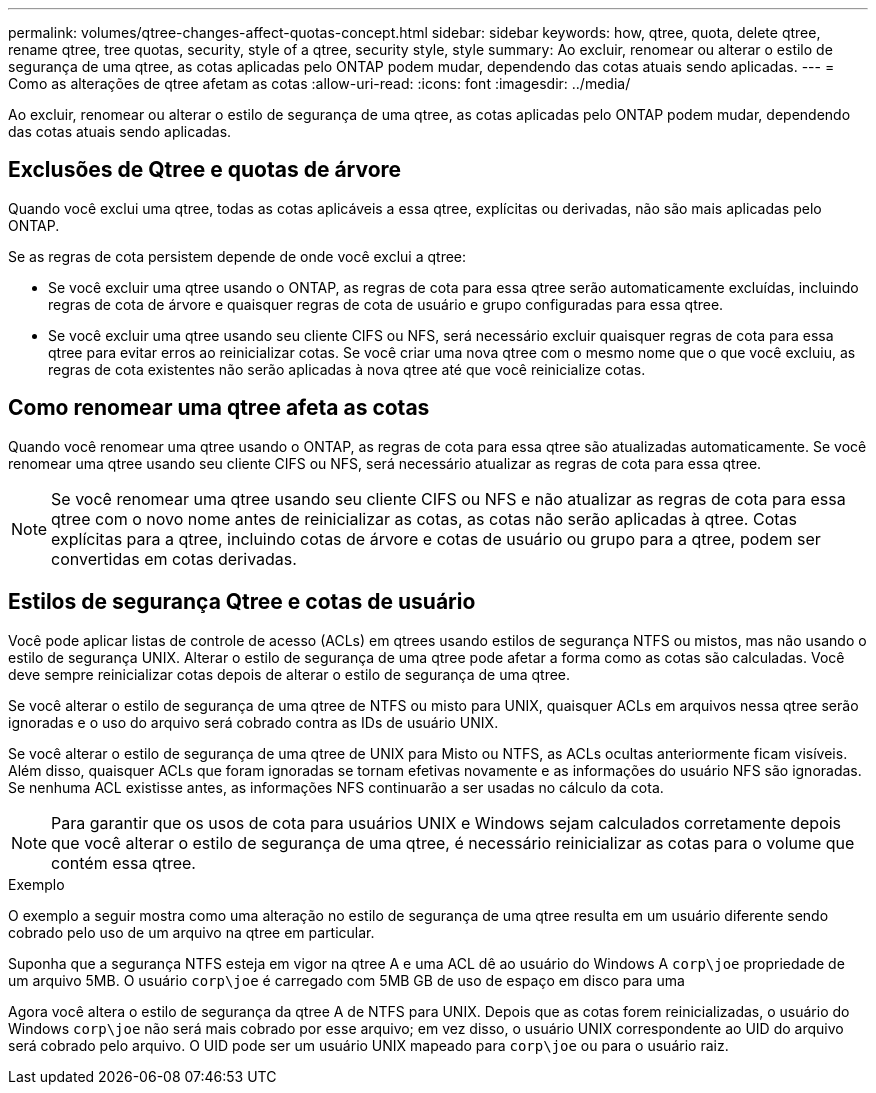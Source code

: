 ---
permalink: volumes/qtree-changes-affect-quotas-concept.html 
sidebar: sidebar 
keywords: how, qtree, quota, delete qtree, rename qtree, tree quotas, security, style of a qtree, security style, style 
summary: Ao excluir, renomear ou alterar o estilo de segurança de uma qtree, as cotas aplicadas pelo ONTAP podem mudar, dependendo das cotas atuais sendo aplicadas. 
---
= Como as alterações de qtree afetam as cotas
:allow-uri-read: 
:icons: font
:imagesdir: ../media/


[role="lead"]
Ao excluir, renomear ou alterar o estilo de segurança de uma qtree, as cotas aplicadas pelo ONTAP podem mudar, dependendo das cotas atuais sendo aplicadas.



== Exclusões de Qtree e quotas de árvore

Quando você exclui uma qtree, todas as cotas aplicáveis a essa qtree, explícitas ou derivadas, não são mais aplicadas pelo ONTAP.

Se as regras de cota persistem depende de onde você exclui a qtree:

* Se você excluir uma qtree usando o ONTAP, as regras de cota para essa qtree serão automaticamente excluídas, incluindo regras de cota de árvore e quaisquer regras de cota de usuário e grupo configuradas para essa qtree.
* Se você excluir uma qtree usando seu cliente CIFS ou NFS, será necessário excluir quaisquer regras de cota para essa qtree para evitar erros ao reinicializar cotas. Se você criar uma nova qtree com o mesmo nome que o que você excluiu, as regras de cota existentes não serão aplicadas à nova qtree até que você reinicialize cotas.




== Como renomear uma qtree afeta as cotas

Quando você renomear uma qtree usando o ONTAP, as regras de cota para essa qtree são atualizadas automaticamente. Se você renomear uma qtree usando seu cliente CIFS ou NFS, será necessário atualizar as regras de cota para essa qtree.


NOTE: Se você renomear uma qtree usando seu cliente CIFS ou NFS e não atualizar as regras de cota para essa qtree com o novo nome antes de reinicializar as cotas, as cotas não serão aplicadas à qtree. Cotas explícitas para a qtree, incluindo cotas de árvore e cotas de usuário ou grupo para a qtree, podem ser convertidas em cotas derivadas.



== Estilos de segurança Qtree e cotas de usuário

Você pode aplicar listas de controle de acesso (ACLs) em qtrees usando estilos de segurança NTFS ou mistos, mas não usando o estilo de segurança UNIX. Alterar o estilo de segurança de uma qtree pode afetar a forma como as cotas são calculadas. Você deve sempre reinicializar cotas depois de alterar o estilo de segurança de uma qtree.

Se você alterar o estilo de segurança de uma qtree de NTFS ou misto para UNIX, quaisquer ACLs em arquivos nessa qtree serão ignoradas e o uso do arquivo será cobrado contra as IDs de usuário UNIX.

Se você alterar o estilo de segurança de uma qtree de UNIX para Misto ou NTFS, as ACLs ocultas anteriormente ficam visíveis. Além disso, quaisquer ACLs que foram ignoradas se tornam efetivas novamente e as informações do usuário NFS são ignoradas. Se nenhuma ACL existisse antes, as informações NFS continuarão a ser usadas no cálculo da cota.


NOTE: Para garantir que os usos de cota para usuários UNIX e Windows sejam calculados corretamente depois que você alterar o estilo de segurança de uma qtree, é necessário reinicializar as cotas para o volume que contém essa qtree.

.Exemplo
O exemplo a seguir mostra como uma alteração no estilo de segurança de uma qtree resulta em um usuário diferente sendo cobrado pelo uso de um arquivo na qtree em particular.

Suponha que a segurança NTFS esteja em vigor na qtree A e uma ACL dê ao usuário do Windows A `corp\joe` propriedade de um arquivo 5MB. O usuário `corp\joe` é carregado com 5MB GB de uso de espaço em disco para uma

Agora você altera o estilo de segurança da qtree A de NTFS para UNIX. Depois que as cotas forem reinicializadas, o usuário do Windows `corp\joe` não será mais cobrado por esse arquivo; em vez disso, o usuário UNIX correspondente ao UID do arquivo será cobrado pelo arquivo. O UID pode ser um usuário UNIX mapeado para `corp\joe` ou para o usuário raiz.
